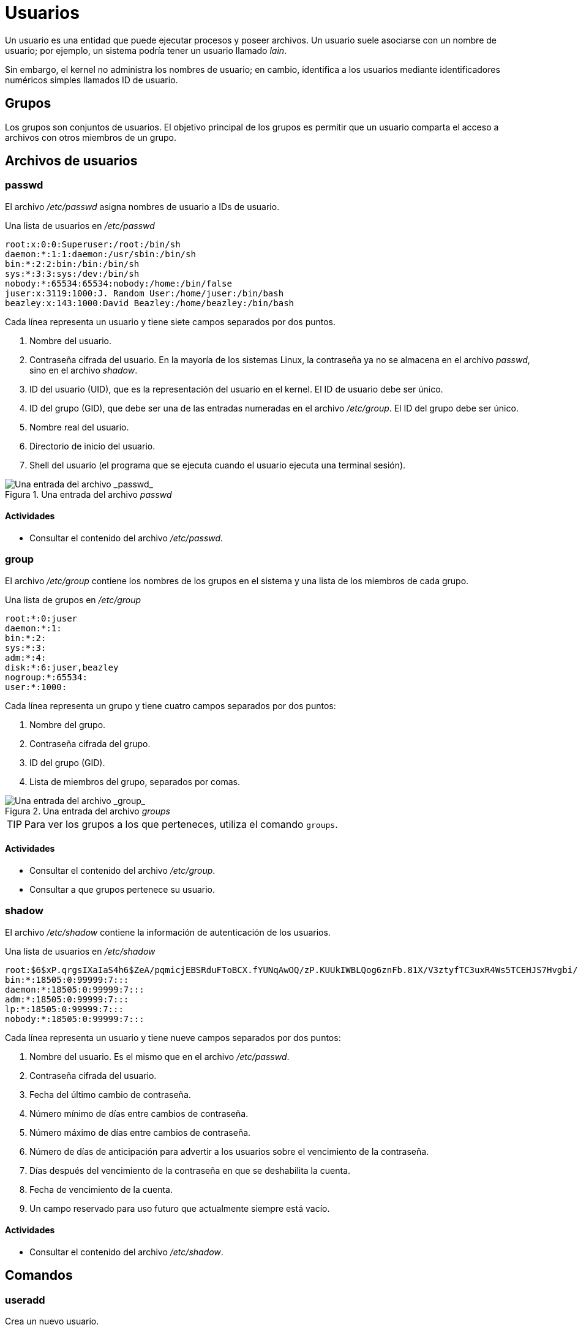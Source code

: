 = Usuarios

:table-caption: Tabla
:figure-caption: Figura

Un usuario es una entidad que puede ejecutar procesos y poseer archivos. Un usuario suele asociarse con un nombre de usuario; por ejemplo, un sistema podría tener un usuario llamado _lain_.

Sin embargo, el kernel no administra los nombres de usuario; en cambio, identifica a los usuarios mediante identificadores numéricos simples llamados ID de usuario.


[#grupos]
== Grupos

Los grupos son conjuntos de usuarios. El objetivo principal de los grupos es permitir que un usuario comparta el acceso a archivos con otros miembros de un grupo. 


[#archivos_usuario]
== Archivos de usuarios

[#passwd]
=== passwd

El archivo _/etc/passwd_ asigna nombres de usuario a IDs de usuario.

.Una lista de usuarios en _/etc/passwd_
----
root:x:0:0:Superuser:/root:/bin/sh
daemon:*:1:1:daemon:/usr/sbin:/bin/sh
bin:*:2:2:bin:/bin:/bin/sh
sys:*:3:3:sys:/dev:/bin/sh
nobody:*:65534:65534:nobody:/home:/bin/false
juser:x:3119:1000:J. Random User:/home/juser:/bin/bash
beazley:x:143:1000:David Beazley:/home/beazley:/bin/bash
----

Cada línea representa un usuario y tiene siete campos separados por dos puntos.

. Nombre del usuario.
. Contraseña cifrada del usuario. En la mayoría de los sistemas Linux, la contraseña ya no se almacena en el archivo _passwd_, sino en el archivo _shadow_.
. ID del usuario (UID), que es la representación del usuario en el kernel. El ID de usuario debe ser único.
. ID del grupo (GID), que debe ser una de las entradas numeradas en el archivo _/etc/group_. El ID del grupo debe ser único.
. Nombre real del usuario.
. Directorio de inicio del usuario.
. Shell del usuario (el programa que se ejecuta cuando el usuario ejecuta una terminal sesión).

.Una entrada del archivo _passwd_
image::dia_2/usuarios/passwd.png["Una entrada del archivo _passwd_"]

[#actividades_passwd]
==== *Actividades*

* Consultar el contenido del archivo _/etc/passwd_.


[#group]
=== group

El archivo _/etc/group_ contiene los nombres de los grupos en el sistema y una lista de los miembros de cada grupo.

.Una lista de grupos en _/etc/group_
----
root:*:0:juser
daemon:*:1:
bin:*:2:
sys:*:3:
adm:*:4:
disk:*:6:juser,beazley
nogroup:*:65534:
user:*:1000:
----

Cada línea representa un grupo y tiene cuatro campos separados por dos puntos:

. Nombre del grupo.
. Contraseña cifrada del grupo.
. ID del grupo (GID).
. Lista de miembros del grupo, separados por comas.

.Una entrada del archivo _groups_
image::dia_2/usuarios/groups.png["Una entrada del archivo _group_"]

[TIP, caption=TIP]
====
Para ver los grupos a los que perteneces, utiliza el comando `groups`.
====

[#actividades_group]
==== *Actividades*

* Consultar el contenido del archivo _/etc/group_.
* Consultar a que grupos pertenece su usuario.


[#shadow]
=== shadow

El archivo _/etc/shadow_ contiene la información de autenticación de los usuarios.

.Una lista de usuarios en _/etc/shadow_
----
root:$6$xP.qrgsIXaIaS4h6$ZeA/pqmicjEBSRduFToBCX.fYUNqAwOQ/zP.KUUkIWBLQog6znFb.81X/V3ztyfTC3uxR4Ws5TCEHJS7Hvgbi/::0:99999:7:::
bin:*:18505:0:99999:7:::
daemon:*:18505:0:99999:7:::
adm:*:18505:0:99999:7:::
lp:*:18505:0:99999:7:::
nobody:*:18505:0:99999:7:::
----

Cada línea representa un usuario y tiene nueve campos separados por dos puntos:

. Nombre del usuario. Es el mismo que en el archivo _/etc/passwd_.
. Contraseña cifrada del usuario.
. Fecha del último cambio de contraseña.
. Número mínimo de días entre cambios de contraseña.
. Número máximo de días entre cambios de contraseña.
. Número de días de anticipación para advertir a los usuarios sobre el vencimiento de la contraseña.
. Días después del vencimiento de la contraseña en que se deshabilita la cuenta.
. Fecha de vencimiento de la cuenta.
. Un campo reservado para uso futuro que actualmente siempre está vacío.


[#actividades_shadow]
==== *Actividades*

* Consultar el contenido del archivo _/etc/shadow_.


[#comandos]
== Comandos

[#useradd]
=== useradd

Crea un nuevo usuario.

----
useradd [OPCIONES]... USUARIO
----

[cols=".^1,.^1", options="autowidth, header"]
|===
|Opcion
|Descripción

|`-d` +
`--home-dir`
|Especifica el directorio de inicio del usuario.

|`-s` +
`--shell`
|Especifica el shell del usuario.

|`-u` +
`--uid`
|Especifica el ID del usuario (UID).
|===

[#actividades_useradd]
==== *Actividades*

* Crear un nuevo usuario.


[#passwd]
=== passwd

Actualiza la contraseña de un usuario.

----
passwd [OPCIONES]... USUARIO
----

[cols=".^1,.^1", options="autowidth, header"]
|===
|Opcion
|Descripción

|`-d` +
`--delete`
|Elimina la contraseña de la cuenta de un usuario.
|===


[#actividades_passwd]
==== *Actividades*

* Asignar una contraseña al usuario creado.
* Modificar la contraseña de su usuario.